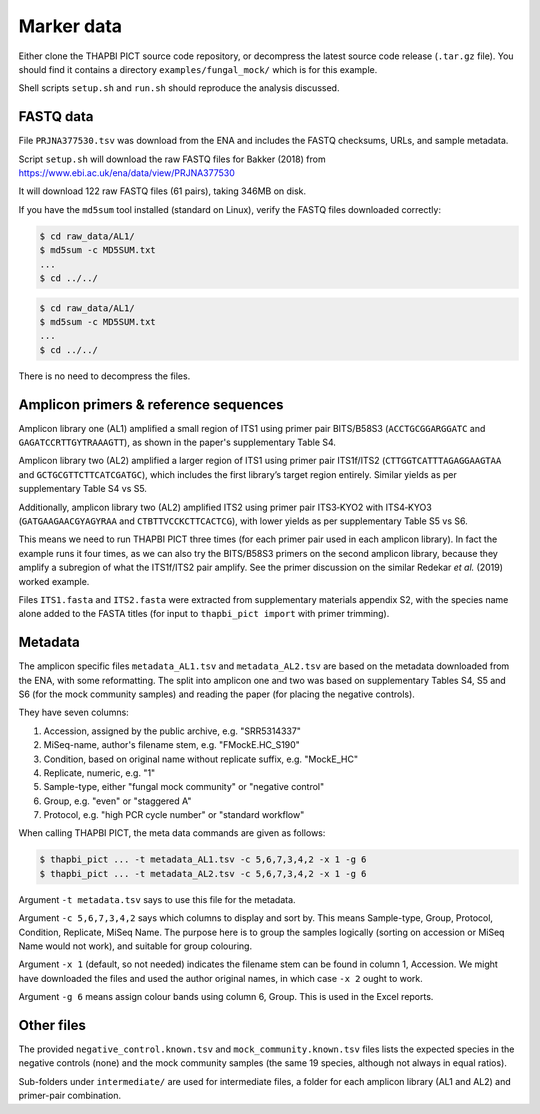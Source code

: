 .. _fungal_mock_sample_data:

Marker data
===========

Either clone the THAPBI PICT source code repository, or decompress the
latest source code release (``.tar.gz`` file). You should find it contains
a directory ``examples/fungal_mock/`` which is for this example.

Shell scripts ``setup.sh`` and ``run.sh`` should reproduce the analysis
discussed.

FASTQ data
----------

File ``PRJNA377530.tsv`` was download from the ENA and includes the FASTQ
checksums, URLs, and sample metadata.

Script ``setup.sh`` will download the raw FASTQ files for Bakker (2018) from
https://www.ebi.ac.uk/ena/data/view/PRJNA377530

It will download 122 raw FASTQ files (61 pairs), taking 346MB on disk.

If you have the ``md5sum`` tool installed (standard on Linux), verify the FASTQ
files downloaded correctly:

.. code:: console

    $ cd raw_data/AL1/
    $ md5sum -c MD5SUM.txt
    ...
    $ cd ../../

.. code:: console

    $ cd raw_data/AL1/
    $ md5sum -c MD5SUM.txt
    ...
    $ cd ../../

There is no need to decompress the files.

Amplicon primers & reference sequences
--------------------------------------

Amplicon library one (AL1) amplified a small region of ITS1 using primer pair
BITS/B58S3 (``ACCTGCGGARGGATC`` and ``GAGATCCRTTGYTRAAAGTT``), as shown in the
paper's supplementary Table S4.

Amplicon library two (AL2) amplified a larger region of ITS1 using primer pair
ITS1f/ITS2 (``CTTGGTCATTTAGAGGAAGTAA`` and ``GCTGCGTTCTTCATCGATGC``), which
includes the first library’s target region entirely. Similar yields as per
supplementary Table S4 vs S5.

Additionally, amplicon library two (AL2) amplified ITS2 using primer pair
ITS3‐KYO2 with ITS4‐KYO3 (``GATGAAGAACGYAGYRAA`` and ``CTBTTVCCKCTTCACTCG``),
with lower yields as per supplementary Table S5 vs S6.

This means we need to run THAPBI PICT three times (for each primer pair used
in each amplicon library). In fact the example runs it four times, as we can
also try the BITS/B58S3 primers on the second amplicon library, because they
amplify a subregion of what the ITS1f/ITS2 pair amplify. See the primer
discussion on the similar Redekar *et al.* (2019) worked example.

Files ``ITS1.fasta`` and ``ITS2.fasta`` were extracted from supplementary
materials appendix S2, with the species name alone added to the FASTA titles
(for input to ``thapbi_pict import`` with primer trimming).

Metadata
--------

The amplicon specific files ``metadata_AL1.tsv`` and ``metadata_AL2.tsv`` are
based on the metadata downloaded from the ENA, with some reformatting. The
split into amplicon one and two was based on supplementary Tables S4, S5 and
S6 (for the mock community samples) and reading the paper (for placing the
negative controls).

They have seven columns:

1. Accession, assigned by the public archive, e.g. "SRR5314337"
2. MiSeq-name, author's filename stem, e.g. "FMockE.HC_S190"
3. Condition, based on original name without replicate suffix, e.g. "MockE_HC"
4. Replicate, numeric, e.g. "1"
5. Sample-type, either "fungal mock community" or "negative control"
6. Group, e.g. "even" or "staggered A"
7. Protocol, e.g. "high PCR cycle number" or "standard workflow"

When calling THAPBI PICT, the meta data commands are given as follows:

.. code:: console

    $ thapbi_pict ... -t metadata_AL1.tsv -c 5,6,7,3,4,2 -x 1 -g 6
    $ thapbi_pict ... -t metadata_AL2.tsv -c 5,6,7,3,4,2 -x 1 -g 6

Argument ``-t metadata.tsv`` says to use this file for the metadata.

Argument ``-c 5,6,7,3,4,2`` says which columns to display and sort by. This
means Sample-type, Group, Protocol, Condition, Replicate, MiSeq Name. The
purpose here is to group the samples logically (sorting on accession or MiSeq
Name would not work), and suitable for group colouring.

Argument ``-x 1`` (default, so not needed) indicates the filename stem can be
found in column 1, Accession. We might have downloaded the files and used the
author original names, in which case ``-x 2`` ought to work.

Argument ``-g 6`` means assign colour bands using column 6, Group. This is
used in the Excel reports.

Other files
-----------

The provided ``negative_control.known.tsv`` and ``mock_community.known.tsv``
files lists the expected species in the negative controls (none) and the mock
community samples (the same 19 species, although not always in equal ratios).

Sub-folders under ``intermediate/`` are used for intermediate files, a folder
for each amplicon library (AL1 and AL2) and primer-pair combination.
